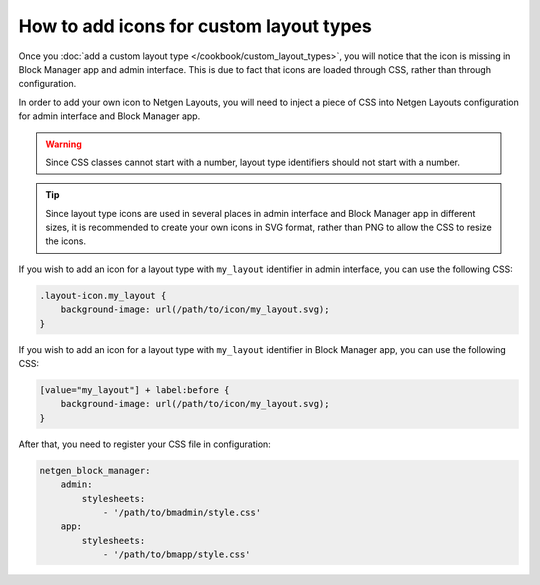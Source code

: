 How to add icons for custom layout types
========================================

Once you :doc:`add a custom layout type </cookbook/custom_layout_types>`, you
will notice that the icon is missing in Block Manager app and admin interface.
This is due to fact that icons are loaded through CSS, rather than through
configuration.

In order to add your own icon to Netgen Layouts, you will need to inject a piece
of CSS into Netgen Layouts configuration for admin interface and Block Manager
app.

.. warning::

    Since CSS classes cannot start with a number, layout type identifiers should
    not start with a number.

.. tip::

    Since layout type icons are used in several places in admin interface and
    Block Manager app in different sizes, it is recommended to create your own
    icons in SVG format, rather than PNG to allow the CSS to resize the icons.

If you wish to add an icon for a layout type with ``my_layout`` identifier in
admin interface, you can use the following CSS:

.. code-block:: css

    .layout-icon.my_layout {
        background-image: url(/path/to/icon/my_layout.svg);
    }

If you wish to add an icon for a layout type with ``my_layout`` identifier in
Block Manager app, you can use the following CSS:

.. code-block:: css

    [value="my_layout"] + label:before {
        background-image: url(/path/to/icon/my_layout.svg);
    }

After that, you need to register your CSS file in configuration:

.. code-block:: yaml

    netgen_block_manager:
        admin:
            stylesheets:
                - '/path/to/bmadmin/style.css'
        app:
            stylesheets:
                - '/path/to/bmapp/style.css'
